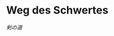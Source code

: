 # File          : README.org
# Created       : [2016-09-10 Sat 20:45]
# Last Modified : Wed 21 Sep 2016 23:53:07 sharlatan
# Author        : Hellseher <sharlatanus@gmail.com>
# Maintainer(s) :
# Short :

* Weg des Schwertes
/剣の道/
